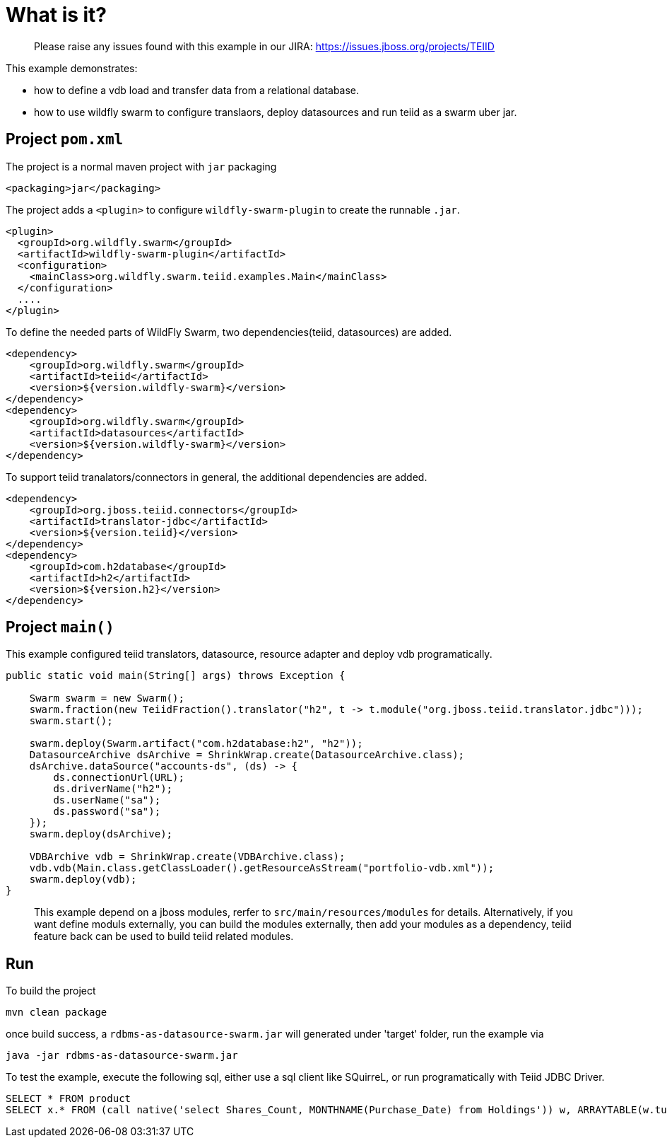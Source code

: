 
= What is it?

> Please raise any issues found with this example in our JIRA:
> https://issues.jboss.org/projects/TEIID

This example demonstrates:

* how to define a vdb load and transfer data from a relational database.
* how to use wildfly swarm to configure translaors, deploy datasources and run teiid as a swarm uber jar.

== Project `pom.xml`

The project is a normal maven project with `jar` packaging

[source,xml]
----
<packaging>jar</packaging>
----

The project adds a `<plugin>` to configure `wildfly-swarm-plugin` to create the runnable `.jar`.

[source,xml]
----
<plugin>
  <groupId>org.wildfly.swarm</groupId>
  <artifactId>wildfly-swarm-plugin</artifactId>
  <configuration>
    <mainClass>org.wildfly.swarm.teiid.examples.Main</mainClass>
  </configuration>
  ....
</plugin>
----

To define the needed parts of WildFly Swarm, two dependencies(teiid, datasources) are added.

[source,xml]
----
<dependency>
    <groupId>org.wildfly.swarm</groupId>
    <artifactId>teiid</artifactId>
    <version>${version.wildfly-swarm}</version>
</dependency>
<dependency>
    <groupId>org.wildfly.swarm</groupId>
    <artifactId>datasources</artifactId>
    <version>${version.wildfly-swarm}</version>
</dependency>          
----

To support teiid tranalators/connectors in general, the additional dependencies are added.

[source,xml]
----
<dependency>
    <groupId>org.jboss.teiid.connectors</groupId>
    <artifactId>translator-jdbc</artifactId>
    <version>${version.teiid}</version>
</dependency>
<dependency>
    <groupId>com.h2database</groupId>
    <artifactId>h2</artifactId>
    <version>${version.h2}</version>
</dependency>
----

== Project `main()`

This example configured teiid translators, datasource, resource adapter and deploy vdb programatically.

[source,java]
----
public static void main(String[] args) throws Exception {

    Swarm swarm = new Swarm();        
    swarm.fraction(new TeiidFraction().translator("h2", t -> t.module("org.jboss.teiid.translator.jdbc")));
    swarm.start();

    swarm.deploy(Swarm.artifact("com.h2database:h2", "h2"));
    DatasourceArchive dsArchive = ShrinkWrap.create(DatasourceArchive.class);
    dsArchive.dataSource("accounts-ds", (ds) -> {
        ds.connectionUrl(URL);
        ds.driverName("h2");
        ds.userName("sa");
        ds.password("sa");
    });
    swarm.deploy(dsArchive);

    VDBArchive vdb = ShrinkWrap.create(VDBArchive.class);
    vdb.vdb(Main.class.getClassLoader().getResourceAsStream("portfolio-vdb.xml"));
    swarm.deploy(vdb);   
}
----

> This example depend on a jboss modules, rerfer to `src/main/resources/modules` for details. Alternatively, if you want define moduls externally, you can build the modules externally, then add your modules as a dependency, teiid feature back can be used to build teiid related modules.

== Run

To build the project

[source,java]
----
mvn clean package
----

once build success, a `rdbms-as-datasource-swarm.jar` will generated under 'target' folder, run the example via

[source,java]
----
java -jar rdbms-as-datasource-swarm.jar
----

To test the example, execute the following sql, either use a sql client like SQuirreL, or run programatically with Teiid JDBC Driver. 

[source,sql]
----
SELECT * FROM product
SELECT x.* FROM (call native('select Shares_Count, MONTHNAME(Purchase_Date) from Holdings')) w, ARRAYTABLE(w.tuple COLUMNS "Shares_Count" integer, "MonthPurchased" string ) AS x
----

